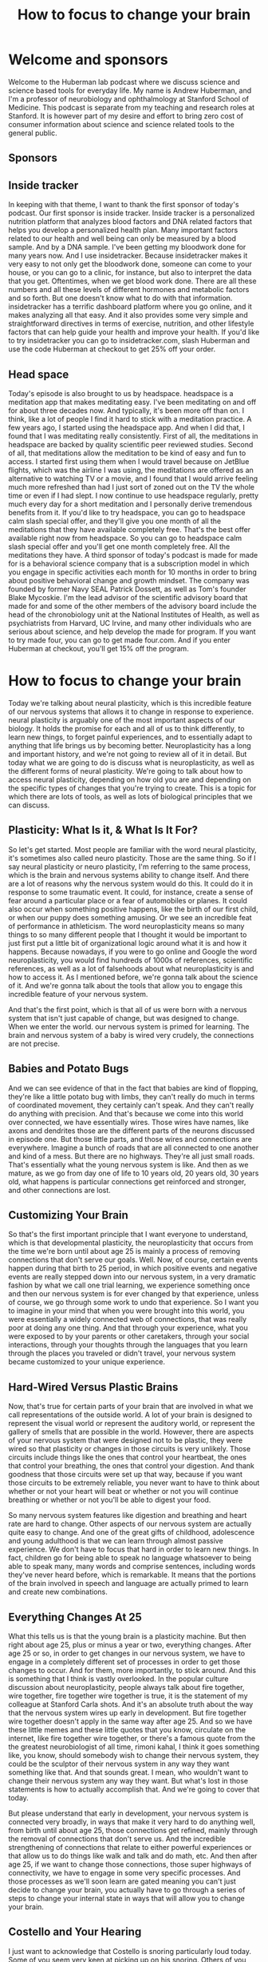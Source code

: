 :PROPERTIES:
:ID:       8299b877-72bc-4bf9-90ef-d7cb3e7328e2
:END:
#+title: How to focus to change your brain

* Welcome and sponsors
:PROPERTIES:
:CUSTOM_ID: welcome-and-sponsors
:END:
Welcome to the Huberman lab podcast where we discuss science and science
based tools for everyday life. My name is Andrew Huberman, and I'm a
professor of neurobiology and ophthalmology at Stanford School of
Medicine. This podcast is separate from my teaching and research roles
at Stanford. It is however part of my desire and effort to bring zero
cost of consumer information about science and science related tools to
the general public.

** Sponsors
:PROPERTIES:
:CUSTOM_ID: sponsors
:END:
** Inside tracker
:PROPERTIES:
:CUSTOM_ID: inside-tracker
:END:
In keeping with that theme, I want to thank the first sponsor of today's
podcast. Our first sponsor is inside tracker. Inside tracker is a
personalized nutrition platform that analyzes blood factors and DNA
related factors that helps you develop a personalized health plan. Many
important factors related to our health and well being can only be
measured by a blood sample. And by a DNA sample. I've been getting my
bloodwork done for many years now. And I use insidetracker. Because
insidetracker makes it very easy to not only get the bloodwork done,
someone can come to your house, or you can go to a clinic, for instance,
but also to interpret the data that you get. Oftentimes, when we get
blood work done. There are all these numbers and all these levels of
different hormones and metabolic factors and so forth. But one doesn't
know what to do with that information. insidetracker has a terrific
dashboard platform where you go online, and it makes analyzing all that
easy. And it also provides some very simple and straightforward
directives in terms of exercise, nutrition, and other lifestyle factors
that can help guide your health and improve your health. If you'd like
to try insidetracker you can go to insidetracker.com, slash Huberman and
use the code Huberman at checkout to get 25% off your order.

** Head space
:PROPERTIES:
:CUSTOM_ID: head-space
:END:
Today's episode is also brought to us by headspace. headspace is a
meditation app that makes meditating easy. I've been meditating on and
off for about three decades now. And typically, it's been more off than
on. I think, like a lot of people I find it hard to stick with a
meditation practice. A few years ago, I started using the headspace app.
And when I did that, I found that I was meditating really consistently.
First of all, the meditations in headspace are backed by quality
scientific peer reviewed studies. Second of all, that meditations allow
the meditation to be kind of easy and fun to access. I started first
using them when I would travel because on JetBlue flights, which was the
airline I was using, the meditations are offered as an alternative to
watching TV or a movie, and I found that I would arrive feeling much
more refreshed than had I just sort of zoned out on the TV the whole
time or even if I had slept. I now continue to use headspace regularly,
pretty much every day for a short meditation and I personally derive
tremendous benefits from it. If you'd like to try headspace, you can go
to headspace calm slash special offer, and they'll give you one month of
all the meditations that they have available completely free. That's the
best offer available right now from headspace. So you can go to
headspace calm slash special offer and you'll get one month completely
free. All the meditations they have. A third sponsor of today's podcast
is made for made for is a behavioral science company that is a
subscription model in which you engage in specific activities each month
for 10 months in order to bring about positive behavioral change and
growth mindset. The company was founded by former Navy SEAL Patrick
Dossett, as well as Tom's founder Blake Mycoskie. I'm the lead advisor
of the scientific advisory board that made for and some of the other
members of the advisory board include the head of the chronobiology unit
at the National Institutes of Health, as well as psychiatrists from
Harvard, UC Irvine, and many other individuals who are serious about
science, and help develop the made for program. If you want to try made
four, you can go to get made four.com. And if you enter Huberman at
checkout, you'll get 15% off the program.

* How to focus to change your brain
:PROPERTIES:
:CUSTOM_ID: how-to-focus-to-change-your-brain
:END:
Today we're talking about neural plasticity, which is this incredible
feature of our nervous systems that allows it to change in response to
experience. neural plasticity is arguably one of the most important
aspects of our biology. It holds the promise for each and all of us to
think differently, to learn new things, to forget painful experiences,
and to essentially adapt to anything that life brings us by becoming
better. Neuroplasticity has a long and important history, and we're not
going to review all of it in detail. But today what we are going to do
is discuss what is neuroplasticity, as well as the different forms of
neural plasticity. We're going to talk about how to access neural
plasticity, depending on how old you are and depending on the specific
types of changes that you're trying to create. This is a topic for which
there are lots of tools, as well as lots of biological principles that
we can discuss.

** Plasticity: What Is it, & What Is It For?
:PROPERTIES:
:CUSTOM_ID: plasticity-what-is-it-what-is-it-for
:END:
So let's get started. Most people are familiar with the word neural
plasticity, it's sometimes also called neuro plasticity. Those are the
same thing. So if I say neural plasticity or neuro plasticity, I'm
referring to the same process, which is the brain and nervous systems
ability to change itself. And there are a lot of reasons why the nervous
system would do this. It could do it in response to some traumatic
event. It could, for instance, create a sense of fear around a
particular place or a fear of automobiles or planes. It could also occur
when something positive happens, like the birth of our first child, or
when our puppy does something amusing. Or we see an incredible feat of
performance in athleticism. The word neuroplasticity means so many
things to so many different people that I thought it would be important
to just first put a little bit of organizational logic around what it is
and how it happens. Because nowadays, if you were to go online and
Google the word neuroplasticity, you would find hundreds of 1000s of
references, scientific references, as well as a lot of falsehoods about
what neuroplasticity is and how to access it. As I mentioned before,
we're gonna talk about the science of it. And we're gonna talk about the
tools that allow you to engage this incredible feature of your nervous
system.

And that's the first point, which is that all of us were born with a
nervous system that isn't just capable of change, but was designed to
change. When we enter the world. our nervous system is primed for
learning. The brain and nervous system of a baby is wired very crudely,
the connections are not precise.

** Babies and Potato Bugs
:PROPERTIES:
:CUSTOM_ID: babies-and-potato-bugs
:END:
And we can see evidence of that in the fact that babies are kind of
flopping, they're like a little potato bug with limbs, they can't really
do much in terms of coordinated movement, they certainly can't speak.
And they can't really do anything with precision. And that's because we
come into this world over connected, we have essentially wires. Those
wires have names, like axons and dendrites those are the different parts
of the neurons discussed in episode one. But those little parts, and
those wires and connections are everywhere. Imagine a bunch of roads
that are all connected to one another and kind of a mess. But there are
no highways. They're all just small roads. That's essentially what the
young nervous system is like. And then as we mature, as we go from day
one of life to 10 years old, 20 years old, 30 years old, what happens is
particular connections get reinforced and stronger, and other
connections are lost.

** Customizing Your Brain
:PROPERTIES:
:CUSTOM_ID: customizing-your-brain
:END:
So that's the first important principle that I want everyone to
understand, which is that developmental plasticity, the neuroplasticity
that occurs from the time we're born until about age 25 is mainly a
process of removing connections that don't serve our goals. Well. Now,
of course, certain events happen during that birth to 25 period, in
which positive events and negative events are really stepped down into
our nervous system, in a very dramatic fashion by what we call one trial
learning, we experience something once and then our nervous system is
for ever changed by that experience, unless of course, we go through
some work to undo that experience. So I want you to imagine in your mind
that when you were brought into this world, you were essentially a
widely connected web of connections, that was really poor at doing any
one thing. And that through your experience, what you were exposed to by
your parents or other caretakers, through your social interactions,
through your thoughts through the languages that you learn through the
places you traveled or didn't travel, your nervous system became
customized to your unique experience.

** Hard-Wired Versus Plastic Brains
:PROPERTIES:
:CUSTOM_ID: hard-wired-versus-plastic-brains
:END:
Now, that's true for certain parts of your brain that are involved in
what we call representations of the outside world. A lot of your brain
is designed to represent the visual world or represent the auditory
world, or represent the gallery of smells that are possible in the
world. However, there are aspects of your nervous system that were
designed not to be plastic, they were wired so that plasticity or
changes in those circuits is very unlikely. Those circuits include
things like the ones that control your heartbeat, the ones that control
your breathing, the ones that control your digestion. And thank goodness
that those circuits were set up that way, because if you want those
circuits to be extremely reliable, you never want to have to think about
whether or not your heart will beat or whether or not you will continue
breathing or whether or not you'll be able to digest your food.

So many nervous system features like digestion and breathing and heart
rate are hard to change. Other aspects of our nervous system are
actually quite easy to change. And one of the great gifts of childhood,
adolescence and young adulthood is that we can learn through almost
passive experience. We don't have to focus that hard in order to learn
new things. In fact, children go for being able to speak no language
whatsoever to being able to speak many, many words and comprise
sentences, including words they've never heard before, which is
remarkable. It means that the portions of the brain involved in speech
and language are actually primed to learn and create new combinations.

** Everything Changes At 25
:PROPERTIES:
:CUSTOM_ID: everything-changes-at-25
:END:
What this tells us is that the young brain is a plasticity machine. But
then right about age 25, plus or minus a year or two, everything
changes. After age 25 or so, in order to get changes in our nervous
system, we have to engage in a completely different set of processes in
order to get those changes to occur. And for them, more importantly, to
stick around. And this is something that I think is vastly overlooked.
In the popular culture discussion about neuroplasticity, people always
talk about fire together, wire together, fire together wire together is
true, it is the statement of my colleague at Stanford Carla shots. And
it's an absolute truth about the way that the nervous system wires up
early in development. But fire together wire together doesn't apply in
the same way after age 25. And so we have these little memes and these
little quotes that you know, circulate on the internet, like fire
together wire together, or there's a famous quote from the the greatest
neurobiologist of all time, rimoni kahal, I think it goes something
like, you know, should somebody wish to change their nervous system,
they could be the sculptor of their nervous system in any way they want
something like that. And that sounds great. I mean, who wouldn't want to
change their nervous system any way they want. But what's lost in those
statements is how to actually accomplish that. And we're going to cover
that today.

But please understand that early in development, your nervous system is
connected very broadly, in ways that make it very hard to do anything
well, from birth until about age 25, those connections get refined,
mainly through the removal of connections that don't serve us. And the
incredible strengthening of connections that relate to either powerful
experiences or that allow us to do things like walk and talk and do
math, etc. And then after age 25, if we want to change those
connections, those super highways of connectivity, we have to engage in
some very specific processes. And those processes as we'll soon learn
are gated meaning you can't just decide to change your brain, you
actually have to go through a series of steps to change your internal
state in ways that will allow you to change your brain.

** Costello and Your Hearing
:PROPERTIES:
:CUSTOM_ID: costello-and-your-hearing
:END:
I just want to acknowledge that Costello is snoring particularly loud
today. Some of you seem very keen at picking up on his snoring. Others
of you can't hear his snoring. It's very low rumbling sound, and whether
or not you can or you can't probably relate to the sensitivity of your
hearing, we're actually going to talk about perfect pitch today and
range of auditory detection. And so if you can hear Costello's snoring,
enjoy if you can't enjoy.

** The New Neuron Myth
:PROPERTIES:
:CUSTOM_ID: the-new-neuron-myth
:END:
I want to talk about how the nervous system changes. What are these
changes, many of us have been captivated by the stories in the popular
press about the addition of new neurons, this idea Oh, if you go
running, or you exercise, your brain actually makes new neurons. Well,
I'm gonna give you the bad news first, which is that after puberty, so
after about age 14, or 15, the human brain and nervous system adds very
few if any new neurons. The idea that new neurons could be added to the
brain is one that has a rich history. In experimental science, it's
clear that in rodents, and in some non human primates, new neurons, a
process called neurogenesis can occur in areas of the brain, such as the
olfactory bulb, which is of course involved in smell, as well as a
region of our hippocampus, a center of the brain involved in memory
called the dentate gyrus of the hippocampus. And there is strong
evidence that new neurons can be added to those structures throughout
the lifespan.

** Anosmia: Losing Smell
:PROPERTIES:
:CUSTOM_ID: anosmia-losing-smell
:END:
In humans, the evidence is a little bit more controversial, it's clear
that we can add new neurons. After all, our olfactory bulb, in fact, if
any of you have ever had the unfortunate experience of being hit on the
head too hard, the wires called axons from those olfactory neurons that
live in your nose can get sheared off because they have to pass through
a bony plate called the cribriform plate and the cribriform plate can
shear those axons and people can become what's called anosmic. They
won't be able to smell. But over time, those neurons unlike most all
central nervous system, neurons can grow those connections back and even
re establish new neurons added to the olfactory bulb, they come from
elsewhere deep in the brain, and they migrate through a pathway called
the rostral migratory stream. You can Google these words and look up
some of the descriptions of this if you'd like to learn more. So indeed,
there's some evidence that the neurons responsible for smell can be
replaced throughout the lifespan. Certainly in very young individuals
from birth till about age 15 or so whether or not they're new neurons
added to the hippocampus, the memory center of the human brain isn't
clear.

** Neuronal Birthdays Near Our Death Day
:PROPERTIES:
:CUSTOM_ID: neuronal-birthdays-near-our-death-day
:END:
Many years ago, Rusty gages lab at the Salk Institute did a really
important study looking at terminally ill cancer patients, and injecting
them with a label, a die, that is incorporated only into new neurons.
And after these patients died, their brains were harvested, the brains
were looked at, and there were new neurons there, there was evidence for
new neurons. Those results, I think, stand over time. But what was not
really discussed in the popular press discussion around those papers was
that it was very few cells that were being added. And a number of papers
have come along over the years, mainly from labs at UCSF, although from
others as well, showing that if there are new neurons added to the adult
brain, it's an infant testimony, small number of new neurons. So that's
the depressing part, we don't get new neurons after we're born, we
pretty much have the neurons that we're going to use our entire life.
And yes, as we get older, and we start to lose certain functions in our
brain, we lose neurons.

** Circumstances for Brain Change
:PROPERTIES:
:CUSTOM_ID: circumstances-for-brain-change
:END:
But all is not lost, so to speak, because there are other ways in which
neural circuits can create new connections and add new functions,
including new memory, new abilities, and new cognitive functions. And
those are mainly through the process of making certain connections,
which of course, are those things we call synapses between neurons,
making those connections stronger, so they're more reliable, they're
more likely to engage, as well as removing connections. And the removal
of connections is vital to say, moving through a grieving process, or
removing the emotional load of a traumatic experience. So even though we
can't add new neurons throughout our lifespan, at least not in very
great numbers, it's clear that we can change our nervous system;, that
the nervous system is available for change, that if we create the right
set of circumstances in our brain, chemical circumstances, and if we
create the right environmental circumstances around us, our nervous
system will shift into a mode in which change isn't just possible but
it's probable.

** Brain space
:PROPERTIES:
:CUSTOM_ID: brain-space
:END:
As I mentioned before, the hallmark of the child nervous system is
change. It wants to change the whole thing, everything from the
chemicals that are swapped sloshing around in there to the fact that
there's a lot of space between the neurons. A lot of people don't know
this. But early in development, there's a lot of space between the
neurons. And so the neurons can literally move around and sample
different connections very easily removing some and keeping others as we
get older. The so called extra cellular space is actually filled up by
things called extracellular matrix and glial cells. Glia means glue,
those cells are involved in a bunch of different processes, but they
start to fill in all the space kind of like pouring concrete between
rocks. And when that happens, it becomes much harder to change the
connections that are there.

** No Nose, Eyes, Or Ears
:PROPERTIES:
:CUSTOM_ID: no-nose-eyes-or-ears
:END:
One of the ways in which we can all get plasticity at any stage
throughout the lifespan is through deficits and impairments in what we
call our sensory apparatus, our eyes, our ears, our nose, or mouth. And
there are some very dramatic and somewhat tragic examples of people, for
instance, who have genetic mutations with airborne without a nose, and
without any olfactory structures in the brain, so they cannot smell. In
that case, areas of the brain that normally would represent smell,
become overtaken by areas of the brain involved in other things like
touch and, and hearing insight. In individuals that are blind from
birth, the so called occipital cortex, the visual cortex in the back
becomes overtaken by hearing, the neurons there will start to respond to
sounds as well as Braille touch. And actually, there's one particularly
tragic incident where a woman who was blind since birth, and because of
neuroimaging studies, we knew her visual cortex was no longer visual, it
was responsible for Braille reading and for hearing, she had a stroke
that actually took out most of the function of her visual cortex. So
then she was blind, she couldn't Braille read or hear, she did recover
some aspect of function. Now, most people, they don't end up in that
highly unfortunate situation.

** Enhanced Hearing and Touch In The Blind
:PROPERTIES:
:CUSTOM_ID: enhanced-hearing-and-touch-in-the-blind
:END:
And what we know is that, for instance, blind people who use their
visual cortex for Braille reading and for hearing have much better
auditory acuity and touch acuity, meaning they can sense things with
their fingers, and they can sense things with their hearing that typical
sighted folks wouldn't be able to. In fact, you will find a much greater
incidence of perfect pitch in people that are blind.

** Brain Maps of The Body Plan
:PROPERTIES:
:CUSTOM_ID: brain-maps-of-the-body-plan
:END:
And that tells us that the brain and in particular, this area we call
the neocortex, which is the outer part is really designed to be a map of
our own individual experience. So these, what I call experiments of of
impairment or loss where somebody is blind from birth or death from
birth, or maybe has a limb development impairment where they have a
stump instead of an entire limb with it with a functioning hand, their
brain will represent the body plan that they have not some other body
plan. But the beauty of the situation is that the real estate up in the
skull, that neocortex, the essence of it, is to be a customized map of
experience. Now, it is true, however, that if, let's say, I were to be
blind, when I'm 50, I'm 45. Right now, I've always been sighted. If I
was blind at 50, I'll probably have less opportunity to use my formerly
visual cortex for things like Braille reading and hearing. Because my
brain has changed. It's just not the same brain I had when I was a baby.

** The Kennard Principle (Margaret Kennard)
:PROPERTIES:
:CUSTOM_ID: the-kennard-principle-margaret-kennard
:END:
So there's actually a principle of biology, not many people know this.
It's actually a principle of neurology, which is called the Kennard
principle, which says, if you're going to have a brain injury, you want
to have it early in life, of course, better to not have a brain injury
at all. But if you're going to have it, you want to have it early in
life. And this is based on a tremendous number of experiments examining
the amount of recovery and the rate of recovery in humans that had
lesions to their brain, either early in life or later in life. So the
Kennard principle says better to have injuries early in life.

** Maps of Meaning
:PROPERTIES:
:CUSTOM_ID: maps-of-meaning
:END:
Now, that's reassuring for the young folks, it's not so reassuring for
the older folks. But there are aspects of neuroplasticity that have
nothing to do with impairments. I mean, earlier I said, we're all
walking around with this map this representation of the world around us.
So we can see edges, we can see colors, except for folks that are
colorblind, of course. And we also have a map of emotional experience,
we have a map of whether or not certain people are trustworthy. Certain
people aren't trustworthy. A few years ago, I was at a course. And a
woman came up to me and she said, You know, I, I just have I wasn't
teaching the course I was in the course. And she said, I just have to
tell you that every time you speak, it really stresses me out. And I
said, Well, I've heard that before. But do you want to be more specific?
And she said, Yeah, your tone of voice reminds me of somebody that I had
a really terrible experience with. I said, Well, okay, well, I can't
change my voice, I really appreciate that you acknowledge that. And it
also will help explain why you, you know, seem to cringe every time I
speak, which I hadn't noticed until then. But after that I did notice
she had a very immediate and kind of visceral response to my speech,
perhaps some of you are having that right now. But in any event, over
the period of this two week course, she would come back every once in a
while and say, you know, what, I think just by telling you, that your
voice was really difficult for me to listen to, it's actually becoming
more tolerable to me. And by the end, we actually became pretty good
friends. And we're still in touch. And so what this says is that the
recognition of something whether or not that's an emotional thing, or a
desire to learn something else, is actually the first step in neural
plasticity. And that's because our nervous system has two broad sets of
functions. Some of those functions are reflexive things like our
breathing, our heart rate, our obvious ones, but other aspects are
reflexive, like our ability to walk by get up out of his chair and walk
out of the door, I don't think about each step that I'm taking. And
that's because I learned how to walk during development.

** Awareness Cues Brain Change
:PROPERTIES:
:CUSTOM_ID: awareness-cues-brain-change
:END:
But when we decide that we're going to shift some sort of behavior, or
some reaction, or some new piece of information that we want to learn is
something that we want to bring into our consciousness. That awareness
is a remarkable thing, because it cues the brain and the rest of the
nervous system, that when we engage in those reflexive actions going
forward, that those reflexive actions are no longer fated to be
reflexive. Now, if this sounds a little bit abstract, we're going to
talk about protocols for how to do this. But the first step in
neuroplasticity is recognizing that you want to change something. And
you should immediately say, well, kids don't go into school and say, Oh,
I want to learn language, or I want to learn social interactions. And
that's the beauty of childhood, the whole brain has this switch flipped,
that is making change possible. But after that, we have to be
deliberate, we have to know what it is exactly that we want to change.
Or if we don't know exactly what it is that we want to change, we at
least have to know that we want to change something about some specific
experience. In this case, I believe that she came and told me that my
voice was really awful for her to listen to, not to make me feel bad, or
for any other reason, except that she wanted it to not be the case. And
she knew I wasn't gonna stop talking. So she decided to call it to her
consciousness in mind as well.

So that's important. If you want to learn something or you want to
change your nervous system in any way, whether or not it's because of
some impairment or because of something that you want to acquire a
cognitive skill, a motor skill, an emotional skill. The first thing is
recognizing what that thing is. And that often can be the hardest thing
to identify. But the brain has the self recognition mechanisms.

** The Chemistry of Change
:PROPERTIES:
:CUSTOM_ID: the-chemistry-of-change
:END:
And those self recognition mechanisms are not vague, spiritual, or
mystical or even psychological concepts. They are neural chemicals.
We're going to talk next about the neural chemicals that stamp down
particular behaviors, and thoughts and emotional patterns and tell the
rest of the nervous system, this is something to pay attention to.
Because this is in the direction of the change that I want to make. So
I'll repeat that there are specific chemicals, that when we are
consciously aware of a change we want to make, or even just that we want
to make some change, chemicals are released in the brain that allow us
the opportunity to make those changes.

Now there are specific protocols that science tells us we have to follow
if we want those changes to occur. But that self recognition is not a
kind of murky concept. What it is, is it's our forebrain in particular
prefrontal cortex, signaling the rest of our nervous system, that
something that we're about to do here, feel or experience is worth
paying attention to. So we'll pause there, and then I'm going to move
forward.

** A Giant Lie In The Universe
:PROPERTIES:
:CUSTOM_ID: a-giant-lie-in-the-universe
:END:
One of the biggest lies in the universe that seems quite prominent right
now is that every experience you have changes your brain. People love to
say this, they love to say your brain is going to be different after
this lecture. That your brain is gonna be different after today's class
than it was two days ago. And that's absolutely not true. The nervous
system doesn't just change because you experience something unless
you're a very young child. The nervous system changes when certain neuro
chemicals are released, and allow whatever neurons are active in the
period in which those chemicals are swimming around to strengthen or
weaken the connections of those neurons.

** Fathers of Neuroplasticity/Critical Periods
:PROPERTIES:
:CUSTOM_ID: fathers-of-neuroplasticitycritical-periods
:END:
Now this is best illustrated through a little bit of scientific history.
The whole basis of neuroplasticity is essentially ascribe to two
individuals, although there were a lot more people that were involved in
this work, those two individuals go by the name David hubel and Torsten
Weasel. David hubel and Torsten Wiesel started off at Johns Hopkins,
moved to Harvard Medical School. And in the 70s, and 80s, they did a
series of experiments recording electrical activity in the brain. They
were in the visual cortex, meaning they put the electrodes in the visual
cortex. And they were exploring how vision works, and how the visual
brain organizes all the features of the visual world to give us these
incredible things we call visual perceptions. But Hubel was a physician.
And he was very interested in what happens when, for instance, a child
comes into the world and they have a cataract, the lens of their eye is
unclear, but it's opaque. Or when a kid has a lazy eye, or the eyes have
what's called strabismus, which is when the eyes either deviate outward
or inward. These are very common things of childhood, especially in
particular areas of the world. And what David and Torsten did is they
figured out that there was a critical period, in which, if clear vision
did not occur, the visual brain would completely rewire itself,
basically, to represent whatever bit of visual information was coming
in. So they did these experiments that kind of simulate a droopy eye or
a deviating eye, where they would close one eyelid. And then what they
found is that the visual brain would respond entirely to the open eye,
there's sort of a takeover of the visual brain representing the open
eye. Many experiments and many different sensory systems followed up on
this. There are beautiful experiments, for instance, from Greg reckons
zones lab up at UC Davis and Mike murzin. x labs at UCSF showing that
For instance, if two fingers were taped together early in development,
so they weren't moving independently, the representation of those two
fingers would become fused in the brain so that the person couldn't
actually distinguish the movements and the sensations of the two fingers
separately. pretty remarkable.

** Competition Is The Route to Plasticity
:PROPERTIES:
:CUSTOM_ID: competition-is-the-route-to-plasticity
:END:
All of this is to say that David and Torsten work, for which they won a
Nobel Prize, they shared it with Roger Sperry, their work showed that
the brain is in fact a customized map of the outside world, we said that
already. But that what it's doing is it's measuring the amount of
activity for a given part of our body, one eye or the other, or our
fingers, this finger or that finger, and all of those inputs are
competing for space in the brain. Now, this is fundamentally important
because what it means is that if we are to change our nervous system in
adulthood, we need to think about not just what we're trying to get, but
what we're trying to give up. We can't actually add new connections
without removing something else. And that might seem like kind of a
stinger, but it actually turns out to be a great advantage. One of the
key experiments that David and Torsten did was an experiment where they
closed both eyes, where they essentially removed all visual input, early
in development. Now, this is slightly different than blindness because
it was transient, it was only for a short period of time. But what they
found is when they did that, there was no change. However, if they
closed just one eye, there was a huge change. So when people tell you
Oh, at the end of today's lecture, at the end of something, your brain
is gonna be completely different. That's simply not true. If you're
older than 25, your brain will not change, unless there's a selective
shift in your attention, or a selective shift in your experience that
tells the brain, it's time to change. And those changes occur through
the ways I talked about before strengthening and weakening of particular
connections, they have names like long term potentiation, long term
depression, which has nothing to do with emotional depression. By the
way, Spike timing dependent plasticity, I throw out those names, not to
confuse you. But for those of you that would like more in depth
exploration of those, please, you can go Google those and look them up.
They're great Wikipedia pages for them, and you can go down the paper
trail, I might even touch on them in some subsequent episodes.

But the important thing to understand is that if we want something to
change, we really need to bring an immense amount of attention to
whatever it is that we want to change. This is very much linked to the
statement I made earlier about the it all starts with an awareness. Now,
why is that attention important? Well, David and Torsten won their Nobel
Prize, and they certainly deserve it, they probably deserve to because
they also figured out how vision works. And I might be biased because
they're my scientific, great grandparents. But I think everybody in the
field of neuroscience agrees that hubel and Wiesel as they're called H,
and W for those in the game, absolutely deserved a Nobel Prize for their
work, because they really unveiled the mechanisms of brain change of
plasticity. David passed away a few years ago, torsen still alive. He's
in his late 90s. He's still at the Rockefeller University, he sharp his
attack, he's still jog several miles a day. He's really into art and a
number of other things. He's also a super nice guy, he was a really nice
guy, as well as also, he was a great frisbee player, I discovered
because he beat me in a game of ultimate when he was like 80, which
still has me a little bit irked. But anyway, hubel and Wiesel did an
amazing thing for science that will forever change the way that we think
about the brain.

** Correcting The Errors of History
:PROPERTIES:
:CUSTOM_ID: correcting-the-errors-of-history
:END:
However, they were quite wrong about this critical period thing. The
critical period was this idea that if you were to deprive the nervous
system of an input, say, closing one eye early in development, and the
rest of the visual cortex is taken over by the representation of the
open eye, that you could never change that unless you intervene early.
And this actually formed the basis for why a kid that has a lazy eye or
a cataract. Why, even though there's some issues with anesthesia and
young children, why now we know that you want to get in there early and
fix the cataract or fix the strabismus, should ophthalmologist do.

However, their idea that you had to do it early, or else there was no
opportunity to rescue the nervous system deficit later on. Turned out
wasn't entirely true. In the early 90s, a graduate student by the name
of Greg Recanzone was in the laboratory of a guy named Mike merzenich,
at UCSF, and they set out to test this idea that if one wants to change
their brain, they need to do it early in life, because the adult brain
simply isn't plastic, it's not available for these changes. And they did
a series of absolutely beautiful experiments. By now I think we can say
proving that the adult brain can change provided certain conditions are
met.

** Adult Brain Change: Bumps and Beeps
:PROPERTIES:
:CUSTOM_ID: adult-brain-change-bumps-and-beeps
:END:
Now, the experiments they did are tough, they were tough on the
experimenter and they were tough on the subject, I'll just describe one.
Let's say you were subject in one of their experiments, you would come
into the lab, and you'd sit down at a table. And they would record from
or image your brain and look at the representation of your fingers, the
digits as we call them. And there would be a spinning drum literally,
like a stone drum in front of our metal drum that had little bumps, some
of the bumps were spaced close together some of the more spaced far
apart. And they would do these experiments where they would expect their
subjects to press a lever whenever for instance, the bumps got closer
together or further apart. And these were very subtle differences. So in
order to do this, you really have to pay attention to the distance
between the bumps and these were not Braille readers or anyone skilled
in doing these kinds of experiments. What they found was that as people
paid more and more attention to the distance between these bumps, and
they would signal when there was a change by pressing a lever. As they
did that there was very rapid changes plasticity in The representation
of the fingers. And it could go in either direction, you could get
people very good at detecting the distance between bumps, that the
distance is getting smaller or the distance was getting greater. So
people could get very good at these tasks that you're kind of hard to
imagine how they would translate to the real world for a non Braille
reader. But what it told us is that these maps of touch, were very much
available for plasticity. And these were fully adult subjects, they're
not taking any specific drugs. They're not we don't have any impairments
that we're aware of. And what it showed, when it proved is that the
adult brain is very plastic. And they did some beautiful control
experiments that are important for everyone to understand, which is that
sometimes they would bring people in and they would have them touch the,
these bumps on the spinning drum, but they would have the person pay
attention to an auditory cue, every time a tone would go off, or there
was a shift in the pitch of that tone, they would have to signal that.
So the subject thought they were doing something related to touching,
hearing. And all that showed was that it wasn't just the mere action of
touching these bumps, they had to pay attention to the bumps themselves.
If they had, we're placing their attention on the auditory cue on the
tone, well, then there was plasticity in the auditory portion of the
brain, but not on the touch portion of the brain. And this really spits
in the face of this thing that you hear so often, which is every
experience that you have is going to change the way your brain works.
Absolutely not. The experiences that you pay super careful attention to
are what open up plasticity, and it opens up plasticity to that specific
experience.

** What It Takes to Learn
:PROPERTIES:
:CUSTOM_ID: what-it-takes-to-learn
:END:
So the question then, is why. And merzenich and his graduate students
and postdocs went on to address this question of why. And it turns out
the answer is a very straightforward neurochemical answer. And inside of
that answer is the opportunity for any of us to change our brain at any
point throughout our lifespan, essentially, for anything that we want to
learn that could be subtracting an emotion from an experience we've had,
it could be building a greater range of emotion, it could be learning
new information, like learning a new language, it could be learning new
motor skill, like dance, or sport, or it could be some combination of
cognitive motor.

So for instance, an air traffic controller has to do a lot with their
mind in addition to a lot with their hands. So it's not just cognitive,
it's not just motor, but combined. So we're going to talk about what
that chemical is. But to just give you an important hint, that chemical
is the same chemical of stress. This is not a discussion about stress,
per se. In a future podcast episode, we'll talk all about stress and
tools to deal with stress, something my lab works on quite extensively.
And it's a topic that I enjoy discussing. But this is a topic about
brain change. And what I just told you is that in order to change the
brain, you have to pay careful attention. And the immediate question
should be well, why?

Well, the answer is that when we pay careful attention, there are two
neuro chemicals, neural modulators, as they're called, that are released
from multiple sites in our brain that highlight the neural circuits that
stand a chance of changing. Now it's not necessarily the case that
they're going to change, but it's the first gate that has to open in
order for change to occur. And the first neurochemical is epinephrine.
Also adrenaline. We call it adrenaline when it's released from the
adrenal glands above our kidneys, that's in the body we call epinephrine
in the brain, but they are chemically identical substances. Epinephrine
is released from a region in the brainstem called locus coeruleus. Fancy
name, you don't need to know it unless you want to. Locus coeruleus
sends out these little wires we call axons such that it hoses the entire
brain, essentially, in this neuro chemical, epinephrine. Now, it's not
always hosing the brain with epinephrine. It's only when we are in high
states of alertness that this epinephrine is released. But the way this
circuit is designed, it's very nonspecific. It's essentially waking up
the entire brain. And that's because the way that epinephrine works by
binding particular receptors is to increase the likelihood that neurons
will be active. So no alertness, no neuroplasticity.

** The Acetylcholine Spotlight
:PROPERTIES:
:CUSTOM_ID: the-acetylcholine-spotlight
:END:
However, alertness alone is not sufficient, as we would say it's
necessary but not sufficient for neuroplasticity. We know this is true
also from the work of Hubel and Weasel, where they looked at brain
plasticity in response to certain experiences in subjects that were
either awake or asleep. And I hate to break it to you but you cannot
just simply listen to things in your sleep, and learn those materials.
Later. I'll talk about how you can do certain things in your sleep that
you're unaware of that can enhance learning of things that you were
aware of while you were awake. But that is not the same as just
listening to some music or listening to a tape while you sleep and
expecting it to sink in, so to speak. Epinephrine is released when we
pay attention and when we are alert, but the most important thing for
getting plasticy is that there'll be epinephrine which equates to
alertness plus the release of this neuromodulator acetylcholine. Now
acetylcholine is released from two sites in the brain. One is also in
the brainstem. And it's named different things in different animals. But
in humans, the most rich site of acetylcholine neurons are neurons that
make acetylcholine is the Pedunculopontine nucleus, or the para brachial
region. There are a number of different names of these aggregates of
neurons, you don't need to know the names, all you need to know is that
you have an area in your brainstem and that area sends wires, these
axons up into the area of the brain that filters sensory input.

So we have this area of the brain called the thalamus, and it is getting
bombarded with all sorts of sensory input all the time, Costello snoring
off to my right, the lights that are in the room, the presence of my
computer to my left, all of that is coming in. But when I pay attention
to something like that, I really hone in on Costello snoring, I create a
cone of attention and what that cone of attention effect is that
acetylcholine is now amplifying the signal of sounds that Costello is
making with his snoring. And essentially making that signal greater than
all the signal around it. What we call Signal to Noise goes up. So those
with a view with an engineering background. We'll be familiar with
signal to noise. Those of you not have an engineering background. Don't
worry about it. All it means is that one particular shout in the crowd
comes through Costello's snoring becomes more salient, more apparent
relative to everything else going on. Acetylcholine acts as a spotlight.

** The Chemical Trio For Massive Brain Change
:PROPERTIES:
:CUSTOM_ID: the-chemical-trio-for-massive-brain-change
:END:
But epinephrine for alertness, acetylcholine spotlighting these inputs.
Those two things alone are not enough to get plasticity there needs to
be this third component and the third component is acetylcholine
released from an area of the forebrain called nucleus basalis. If you
really want to get technical, it's called nucleus salice of Meynert. For
any of you that are budding physicians or going to medical school, you
should know that if you have acetylcholine released from the brainstem,
acetylcholine release from nucleus basalis and epinephrine and you can
change your brain and I can say that with confidence because merzenich
and reckoned zone, as well as other members of the merzenich Lab,
Michael Kilgard and others did these incredible experiments, where they
stimulated the release of acetylcholine from nucleus basalis, either
with an electrode or with some other methods that we'll talk about. And
what they found was when you stimulate these three brain regions, locus
coerelius, the brainstem source of acetylcholine, and then the basal
forebrain source of acetylcholine, when you have those three things,
whatever you happen to be listening to, doing, or paying attention to,
immediately, in one trial takes over the representation of a particular
area of the brain, you essentially get rapid, massive learning in one
shop. And this has been shown again and again and again in a variety of
papers also by a guy named norm Weinberger from UC Irvine, and it is now
considered a fundamental principle of how the nervous system works.

So while Hubel, Weasel talked about critical periods and developmental
plasticity, it's very clear from the work of merzenich and Weinberg and
others, that if you get these three things, if you can access these
three things of epinephrine, acetylcholine from these two sources, not
only will the nervous system change, it has to change, it absolutely
will change. And that is the most important thing for people to
understand. If they want to change the brain, you cannot just passively
experience things.

** Ways To Change Your Brain
:PROPERTIES:
:CUSTOM_ID: ways-to-change-your-brain
:END:
And repetition can be important. But the way to use repetition to change
your brain is fundamentally different.

So now let's talk about how we would translate all the scientific
information and history into some protocols that you can actually apply,
because I think that's what many of you're interested in. And I'm
willing to bet that most of you are not interested in lowering
electrodes into your nucleus muscles. And frankly, neither am I. In
Episode One of the Huberman lab podcast, I described the various ways
that people can monitor and change their nervous system. Those ways
include brain machine interface, pharmacology, behavioral practices. And
those behavioral practices, of course can include some do's do this and
some don'ts don't do that, etc. In thinking about neuroplasticity, I
want to have a very frank conversation about what one can do but also
acknowledge this untapped capacity that I'm just not hearing about out
there, which is, one can also combine behavioral practices with
pharmacology. One can be combined behavioral practices with brain
machine interface and you don't have to do In fact, I'm not recommending
you do any, anything in particular, as always, I'll say it again. I'm
not a physician, so I don't prescribe anything. I'm a professor. So I
profess a lot of things. What you do with your health and your medical
care is up to you, you're responsible for your health and well being. So
I'm not going to tell you what to do or what to take, I'm going to
describe what the literature tells us and suggests about ways to access
plasticity.

We know we need epinephrine, that means alertness. Most people
accomplish this through a cup of coffee, and a good night's sleep. So I
will say, you should master your sleep schedule. And you should figure
out how much sleep you need in order to achieve alertness when you sit
down to learn all the tools and more science than probably ever wanted
to hear about sleep and how to get better at sleeping and timing, your
sleep, etc, and naps. And all of that is in episodes 2,3,4 and 5 of the
huberman lab podcast. So I encourage you to refer to those if your sleep
is not where you would like it to be. Your ability to engage in
deliberate focused alertness is in direct proportion to how well you're
sleeping on a regular basis. I think that's kind of an obvious one. So
get your sleep handled.

But once that's in place, the question then is, how do I access this
alertness? Well, there are a number of ways Some people use some pretty
elaborate psychological gymnastics, they will tell people that they're
going to do something and create some accountability, that could be
really good. Or they will post a picture of themselves online. And
they'll commit to learning a certain amount, losing, excuse me a certain
amount of weight or something like this. So they can use either shame
based practices to potentially embarrass themselves. If they don't
follow through, they'll write checks to organizations that they hate,
and insist that they'll cash them if they don't actually follow through.
Or they'll do it out of love, you know, they'll decide that they're
going to run a marathon or learn a language or something because of
somebody they love, or they want to devote it to somebody.

** Love, Hate, & Shame: all the same chemical
:PROPERTIES:
:CUSTOM_ID: love-hate-shame-all-the-same-chemical
:END:
The truth is that from the standpoint of epinephrine, and getting alert
and activated, it doesn't really matter. Epinephrine is a chemical. And
your brain does not distinguish between doing things out of love or
hate, anger or fear. It really doesn't all of those promote autonomic
arousal, and the release of epinephrine. So I think, for most people, if
you're feeling not motivated to make these changes, the key thing is to
identify not just one, but probably a kit of reasons, several reasons as
to why you would want to make this particular change. And being drawn
toward a particular goal that you're excited about. Can be one. Also
being motivated to not be completely afraid, ashamed or humiliated for
not following through on a goal is another.

** The Dopamine Trap
:PROPERTIES:
:CUSTOM_ID: the-dopamine-trap
:END:
I just want to briefly mention one little aside there, because I've got
a friend who's a physician, he's a cardiologist who has a really
interesting theory, this is just theory, but I think it will resonate
with a lot of people, which is that you've all heard of this molecule,
dopamine, that gives us the sense of reward. When we accomplish
something, well, we also want to be able to access dopamine, while we're
working towards things enjoy the process, as they say, because it has
all sorts of positive effects gives us energy, etc. With my friend, what
he says is, you know, there's many, many instances where someone will
come to him and say, You know what, I'm gonna write a book. And he says,
Oh, that's great. I'm sure the books gonna be terrific. And you really
should write a book, and then they never go do it. And his theory is, if
you get so much dopamine from the reward of people saying, Oh, yeah,
you're absolutely going to be able to do that you might not actually go
after the, the reward of the accomplishment itself.

So beware these positive reinforcements also, not saying people should
flagellate themselves to the point of victory in whatever they're
pursuing. But motivation is a tricky one. So I suggest that everyone ask
themselves, what is it that I want to accomplish? And what is it that's
driving me to accomplish this and come up with two or three things fear
based, perhaps love based perhaps, or perhaps several of those in order
to ensure alertness, energy and attention for the task.

And that brings us to the attention part. Now it's one thing to have an
electrode embedded in your brain and increase the amount of
acetylcholine. It's another to exist in the real world outside the
laboratory and have trouble focusing, having trouble bringing your
attention to a particular location and space for a particular event. And
there's a lot of discussion nowadays about smartphones and devices
creating a sort of attention deficit, almost at a clinical level for
many people, including adults. I think that's largely true. And what it
means however, is that we all are responsible for learning how to create
depth of focus. There are some important neuroscience principles to get
depth of focus.

** Nicotine for Focus
:PROPERTIES:
:CUSTOM_ID: nicotine-for-focus
:END:
I want to briefly talk about the pharmacology first because I always get
asked about this people say what can I take to increase my levels of
acetylcholine? Well, there are things you can take. Nicotine is called
nicotine because acetylcholine binds to the nicotinic receptor. There
are two kinds of acetylcholine receptors : muscarinic and nicotinic. But
the nicotine ones are involved in attention and alertness. I have
colleagues, these are not my you know, kind of like bro science buddies.
I have those friends to these. This is a no Nobel Prize winning
colleague who choose Nicorette while he works. He used to be a smoker.
He quit smoking because of fear of lung cancer, like a smart choice. But
he missed the level of focus that he could bring to his work. This is
somebody who's had a very long career, and if you ever meet with him,
for sure, I can't name him. If you ever meet with him, what you realize
is he chews about five pieces of Nicorette an hour, which I am not
suggesting people do. But when I asked him why you're doing this, he
said, Will increases my alertness and focus. And also his theory. And I
want to really underscore that it's theory not scientifically supported
yet is that it offsets Parkinson's and Alzheimer's. It is true that
nucleus basalis is the primary site of degeneration in the brain in
people that have dementia and Parkinson's and it's what leads to a lot
of their inability to focus their attention, not just deficits and
plasticity, so he might be onto something.

Now, I've tried chewing Nicorette, it makes me super jittery. I don't
like it. Because I can't focus very well. It kind of takes me too far up
the level of autonomic arousal. I've got friends that dip Nicorette all
day, some of whom are scientists, writers, and artists and musicians are
familiar with the effects of nicotine from the era where a lot of people
smoked, unfortunately, fewer people smoke now. So if you're interested
in the pharmacology, there are supplements and things that can increase
Cholinergic transmission in the brain. I'm not suggesting you do this.
But if you're going to go down that route, you want to be very careful
how much you rely on those all the time. Because the essence of
plasticity is to create a window of attention and focus that's distinct
from the rest of your day. That's what's going to create a mark in your
brain and the potential for plasticity. Things that increase
acetylcholine besides nicotine, or Nicorette, the nicotine could come
from a variety of sources are things like alpha GPC or Coleen. There are
a number of these things I would encourage you to go to examine calm the
website and just put in acetylcholine and it will give you a list of
supplements as well as some of the dangers of the supplements that are
associated with Cholinergic transmission. But I would be remiss and I
would be lying if I didn't say that. There are a lot of people out there
who are using Colinergic drugs in order to increase their level of
focus.

** Sprinting
:PROPERTIES:
:CUSTOM_ID: sprinting
:END:
And since we're coming up on the Olympics, I don't wanna get anyone in
trouble. But I'm well aware that the fact that the sprinters are really
into Cholinergic drugs because not only is acetylcholine important for
the focus that allows them to hear the gun and be first out the blocks
on the sprint. That's a lot of where the race is one hearing that gun
and being quickest on reaction time. So they take call energy agents for
that, as well as acetylcholine is the molecule that controls nerve to
muscle contraction. So your speed of reflexes is actually controlled by
this nicotinic transmission as well. So lots to think about in terms of
acetylcholine in sport, and mental acuity, not just plasticity.

** How to Focus                                            :notes:
:PROPERTIES:
:CUSTOM_ID: how-to-focus
:END:
Now, for most of you, you probably don't want to chew, Nicorette
definitely don't want to smoke cigarettes or take supplements for
increasing acetylcholine. So what are some ways that you can increase
acetylcholine? And there it's going to sound like a bit of a circular
argument, but you want to increase focus. How do you increase focus? You
know, people are so familiar with sitting down reading a couple pages of
a book and realizing that none of it sunk in, we're talking to someone
and seeing their mouth move, maybe even nodding your head
subconsciously. And none of it sinks in this can be very damaging for
school work performance and relationships. As many of you know. Costello
Incidentally, never seems to pay attention to anything I say while
looking directly at me, which contradicts what I'm about to say, which
is that the best way to get better at focusing is to use the mechanisms
of focus that you were born with.

And the key principle here is that mental focus follows visual focus. We
are all familiar with the fact that our visual system can be unfocused
blurry, or jumping around or we can be very laser focused on one
location in space. What's interesting and vitally important to
understanding how to access neuroplasticity is that you can use your
visual focus, *and you can increase your visual focus as a way of
increasing your mental focus* focus abilities more broadly.

So I'm gonna explain how to do that. plasticity starts with alertness.
And as I mentioned before, that alertness can come from a sense of love,
a sense of joy, a sense of fear, doesn't matter. There are pharmacologic
ways to access alertness to the most common one is of course caffeine,
which if you watch the sleep episodes, you know reduces this molecule It
makes us sleepy called adenosine, I drink plenty of caffeine, I'm a
heavy user of caffeine, I don't think abuser of caffeine, I think in
reasonable amounts provided we can still fall asleep at night, caffeine
can be a relatively safe way to increase epinephrine.

** Adderall: Use & Abuse
:PROPERTIES:
:CUSTOM_ID: adderall-use-abuse
:END:
Now, many people are now also using Adderall. Adderall chemically looks
a lot like amphetamine. And basically, it is amphetamine. It will
increase epinephrine release from locus coerelus, it will wake up the
brain. And that's why a lot of people rely on it, it does have a heavy
basis for use in certain clinical syndromes prescribes such as attention
deficit. However, it also has a high probability of abuse, especially in
those who are not prescribed it. Adderall will not increase focus, it
increases alertness, it does not touch the acetylcholine system. And if
those of you that are taking Adderall say, well, it really increases my
focus overall, that's probably because your autonomic nervous system is
just veering towards what we call parasympathetic, you're really just
very sleepy. And so it's bring your levels of alertness up. As I
mentioned, Adderall is very problematic for a number of people as it can
be habit forming. Learning on Adderall does not always translate to
highperformance off or on Adderall at later times. And the Adderall
discussion is a broader one that perhaps we should have with a
psychiatrist in the room at some point, because it is a very widely
abused drug at this point in time.

** Seeing Your Way To Mental Focus                         :notes:
:PROPERTIES:
:CUSTOM_ID: seeing-your-way-to-mental-focus
:END:
The acetylcholine system, and the focus that it brings is available, as
I mentioned, through pharmacology, but also through these behavioral
practices.

And the behavioral practices that are anchored in visual focus are going
to be the ones that are going to allow you to develop great depth, and
duration of focus. So let's think about visual focus for a second. When
we focus on something visually, we have two options, we can either look
at a very small region of space, with a lot of detail, and a lot of
precision. Or we can dilate our gaze, and we can see big pieces of
visual space with very little detail. It's a trade off, we can't look at
everything at high resolution. This is why we have these the pupil more
or less relates to the phobia of the eye, which is the area in which we
have the most receptors, the highest density of receptors that perceive
light. And so our acuity is much better in the center of our visual
field than our periphery.

It's a simple experiment you can do right now if you're listening to
this, you can still do it, you can hold your your hands out in front of
you provided that your sighted you should be able to see how many
fingers you have in front of you. For me, it's five still got all five
fingers, amazingly enough. If I move my hand off to the side, I can't
see them with precision. But as I move them back into the center of my
visual field, I can see them with precision. And that's because the
density, the number of pixels in the center of my visual field is much
higher than it is in the periphery.

When we focus our eyes, we do a couple things. First of all, we tend to
do that in the center of our visual field and our two eyes tend to align
in what's called a vergence eye movement towards a common point. The
other thing that happens is the lens of our eye moves so that our brain
now no longer sees the entire visual world but is seeing a small cone of
visual imagery. If it as the dog bumping into the wall, forgive me, that
small cone of visual imagery, or soda straw view of the world has much
higher acuity, higher resolution than if I were to look at everything.
Now you say of course, this makes perfect sense. But that's about visual
attention, not mental attention. *Well, it turns out that focus in the
brain is anchored to our visual system*. I'll talk about blind people in
a moment. But assuming that somebody is sighted, the key is to learn how
to focus better visually, if you want to bring about higher levels of
cognitive or mental focus, even if you're engaged in a physical task.

Now, there's a remarkable phenomenon in animals, where animals that have
their eyes on the side of their head, are scanning the entire visual
environment all the time. They're not focused on anything, think you're
grazing animals, your cows, your sheep, your birds, etc. But think about
a bird picking up seeds on the beach or on concrete, that birds head is
up here. It's up about a foot off the ground, or if it's a small bird
about six inches off the ground, and its eyes are on the side of its
head and yet has this tiny beak that can quickly pick up these little
seeds off the ground with immense precision. Now, if you tried to do
that, by staring off to the sides of the room and picking up items in
front of you with high precision at that tiny scale, little tiny objects
you will miss almost every time. They do it perfectly and they don't
smash their beak into the ground and damage it. They do it with
beautiful movement acuity also. So how do they do it? How do they create
this focus or this awareness of what's in front of them? It turns out as
they lower their head, their eyes very briefly, move inward in what's
called a vergence Eye Movement. Now, their eyes can't actually
translocate in their head, they're fixed in the skull, just like yours
and mine are. But when we move our eyes slightly inward, maybe you can
tell them like, like so basically shortening or making the inter
pupillary distance as it's called smaller.

Two things happen, not only do we develop a smaller visual window into
the world, but we activate a set of neurons in our brainstem, that
trigger the release of both norepinephrine, epinephrine and
acetylcholine. Norepinephrine is kind of similar to epinephrine. So in
other words, when our eyes are relaxed, in our head, when we're just
kind of looking at our entire visual environment, moving our head
around, moving through space, where an optic flow, things moving past us
or we're sitting still, we're looking broadly at our space, we're
relaxed. When our eyes move slightly inward, toward a particular visual
target, our visual world shrinks, our level of visual focus goes up. And
we know that this relates to the release of acetylcholine, and
epinephrine at the relevant sites in the brain for plasticity.

Now, what this means is that if you have a hard time focusing your mind,
for sake of reading or for listening, you need to practice and you can
practice focusing your visual system. This works best if you practice
focusing your visual system at the precise distance from the work that
you intend to do for sake of plasticity. So how would this look in the
real world, let's say I am trying to concentrate on something related to
I don't know science, I'm reading a science paper and I'm having a hard
time it's not absorbing, I might think that I'm only looking at the
paper that I'm reading, I'm only looking at my screen. But actually My
eyes are probably darting around a bit experiments have been done on
this, or I'm gathering information from too many sources in in the
visual environment. Now, presumably, because it's me, I've already had
my coffee, I'm hydrated and well, well rested, I slept well. And I still
experienced these challenges and focusing spending just 60 to 120
seconds focusing my visual attention on a small window of my screen,
meaning just on my screen with nothing on it. But bringing my eyes to
that particular location increases not just my visual acuity for that
location. But it brings about an increase in activity in a bunch of
other brain areas that are associated with gathering information from
this location. *So put simply, if you want to improve your ability to
focus, practice, visual focus*. Now if you wear contacts or you have or
you wear corrective lenses, that's fine, you of course, would want to
use those, you don't want to take those off and use a blurry image, the
finer the visual image, and the more that you can hold your gaze to the
visual image, the higher your levels of attention will be.

** Blinking
:PROPERTIES:
:CUSTOM_ID: blinking
:END:
Many times on Instagram and here I've been teased for not blinking very
often, that's actually a practice thing. We blink more as we get tired,
which as you hear it, you'll probably just say da as we get tired, the
neurons in the brainstem that are responsible for alertness and that
hold the eyelids open start to falter and our eyelids start to close.
This is why it's hard. The words I could barely keep my eyes open, which
may be how you feel right now. But assuming that you're paying attention
and you're alert, when you're very alert, your eyes are wide, your eyes
are open. And as you get tired, your eyelids start to close. Blinks
actually reset our perception of time and space. This is shown in a
beautiful paper in Current Biology, I'll be sure to post the reference
in the notes. And blinking of course is necessary to lubricate the eyes,
people blink because their eyes might get dry. *But if you can keep focus
by blinking less, and by focusing your eyes to a particular location,
it's probably pretty creepy for you to experience as I'm doing this. But
the more that you can do this, the more that you can maintain a kind of
a cone or a tunnel of mental focus*. And so I'm sort of revealing my
practice, which is that I've worked very hard through blinking contests
with my 14 year old niece who still beats me every time and it really
bothers me but also just through my own self practice of learning to
blink less and focus my visual attention on a smaller region of space.
Now for me, that's important because I'm mainly learning things on a
computer screen. If you're going to be doing sport, it's quite a bit
different and we can discuss how you might translate that to sport. In
fact, in the next episode, I'm going to talk all about how plasticity
and the focus mechanisms relate to learning of movement practices and
coordinated movements. It's an entire discussion unto itself, but the
same principle holds.

So we need alertness. You can get that through mental tricks of
motivation, fear, love, whatever it is. pharmacology, please do it
healthfully. You know caffeine, if that's in your practice, certainly
want to be well hydrated, that increases It actually will increase
alertness. Having a very full bladder will increase alertness, although
you don't want your alertness to be so high do that the all you can
think about is the fact you have to go urinate, because that's very
distracting. You don't want your alertness to go through the roof. You
need focus and visual focus is the primary way in which we start to
deploy these neural chemicals.

** An Ear Toward Learning
:PROPERTIES:
:CUSTOM_ID: an-ear-toward-learning
:END:
Now, you may ask, Well, what about the experiment where people were, you
know, feeling this rotating drum or listening to the auditory cue that
doesn't involve vision at all. Ah, if you look at people who are
learning things, audit with their auditory system, they will often close
their eyes. And that's not a coincidence. If somebody is listening very
hard. Please don't ask them to look you directly in the eye while also
asking that they listen to you. That's actually one of the worst ways to
get somebody to listen to you. If you say now listen to me and look me
in the eye, the visual system will take over and they'll see your mouth
move, but they're going to hear their thoughts more, they're going to
hear what you're saying. Closing the eyes is one of the best ways to
create a cone of auditory attention. And this is what low vision or no
vision folks, do they have tremendous capacity to focus their attention
in particular locations.

** The Best Listeners In The World
:PROPERTIES:
:CUSTOM_ID: the-best-listeners-in-the-world
:END:
Incidentally, does anyone know the two animals that have the best
hearing in the world, the absolute best hearing so many orders of
magnitude better than humans? Turns out, it's the elephant that might
not surprise you. They have huge ears. And the moth, which probably will
surprise you I didn't even know that moths could hear. But now explains
why they're so hard to catch. If you are not sighted you learn how to do
this with your hearing. If you're somebody who Braille reads you learn
how to do this with your fingers. If you look at great piano players
like Glenn Gould, you'll they oftentimes will turn their head to the
side, you think about some of the great musicians that, like Stevie
Wonder that were blind, right? They he would look away because he had no
reason to look at the keys. But oftentimes, they'll orient an ear, or
one side of their head to the keys on the piano. As I mentioned before,
people who are non sighted have better pitch. So we have these cones of
attention that we can devote. And for most people, vision is the primary
way to train up this focus ability and these cones of attention. So you
absolutely have to focus on the thing that you're trying to learn.

** Agitation is Key
:PROPERTIES:
:CUSTOM_ID: agitation-is-key
:END:
And you will feel some agitation because of the epinephrine in your
system. If you're feeling agitation. And it's challenging to focus and
you're feeling like you're not doing it right, chances are, you're doing
it right. And you can practice this ability to stare for long periods of
time without blinking. I know it's a little eerie for people to watch.
But if your goal is to learn how to control that visual window for sake
of controlling your focus, it can be an immensely powerful portal into
these mechanisms of plasticity because we know it engages things like
nucleus basalice and these other brain stem mechanisms.

** ADHD & ADD: Attention Deficit (Hyperactivity) Disorder
:PROPERTIES:
:CUSTOM_ID: adhd-add-attention-deficit-hyperactivity-disorder
:END:
I get a lot of questions about attention deficit hyperactivity disorder,
ADHD, and attention deficit disorder. Some people actually have
clinically diagnosed ADD and ADHD and if you do, you should certainly
work with a good psychiatrist to try and figure out the right
pharmacology and or behavioral practices for you. Many people, however,
have given themselves a low grade, ADHD or ADD, because of the way that
they move through their world, they are looking at their phone a lot of
the time, it's actually very easy to anchor your attention to your phone
for the following reason. First of all, it's very restricted in size. So
it's very easy to limit your visual attention to something about this
big. It's one of the design features of the phone. The other is that,
just as you've probably heard, a picture is worth 1000 words. Well, a
movie is worth 10,000 pictures. Anytime we're looking at things that
have motion, visual motion, our attentional system will naturally
gravitate towards them, towards those movies. It's actually much harder
to read words on a page than it used to be for many people. Because
we're used to seeing things spelled out for us in YouTube videos, or
videos where things move in a very dramatic. It is true that the more
that we look at those motion stimulate, the more that we're seeing
movies of things and things that are very dramatic and very intense the
worse we're getting at attending to things like text on a page, or to
listening to something like a podcast and extracting the information.

So much so that, you know, I think many people have asked me, you know,
why aren't you providing intense visuals for us to look at? Well,
frankly, it's because a lot of people are consuming this content through
pure auditory. There's by listening, and I want them to be able to
digest all the material. But in addition to that, if you think about the
areas of life that dictate whether or not we become successful,
independent, healthy individuals. Most of those involve the kind of
boring practices of digesting information on a page. Boring because it's
not as exciting in the moment perhaps as watching a movie. Or something
being spoon fed to us. But the more attention that we can put to
something, even if it's fleeting, and we feel like we're only getting
little bits and pieces shards of the information, as opposed to the
entire thing that has a much more powerful effect and engaging this
cholenergenic system for plasticity, then does for instance, watching a
movie. And that's because when we watch a movie, it can, the entire
thing can be great. It can be awesome. It can be this overriding
experience. But I think for all those experiences, if you're somebody
who's interested in building your brain and expanding your brain, and
getting better at various things, feeling better, doing better, etc. One
has to ask you, how much of my neurochemical resources am I devoting to
the passive experience of letting something just kind of overwhelm me
and excite me, versus something that I'm really trying to learn and take
away. And there's nothing I enjoy movie content and TV content all the
time. I scroll Instagram often. But we are limited in the extent to
which we can grab ahold of these assault, acetylcholine release
mechanisms or epinephrine. And I think that we need to be careful that
we don't devote all our acetylcholine and epinephrine, all our dopamine
for that matter, to these passive experiences of things that are not
going to enrich us and better us. So that's a little bit of an of an
editorial on my part, but the phone is rich with movies, it's rich with
information, the real question is, is the information rich? In for us in
ways that grow us and cultivate smarter more emotionally? You know,
we've mostly evolved or people or is it creating? What's it doing for
our physical well being for that matter? So I don't want to tell people
what to do or not to do. But think carefully about how often you're
focusing on something and how good you are or poor, you are at focusing
on something that's challenging.

** Ultra(dian) Focus
:PROPERTIES:
:CUSTOM_ID: ultradian-focus
:END:
So once you get this epinephrine, this alertness, you get the
acetylcholine released and you can focus your attention, then the
question is for how long, and in an earlier podcast, I talked about
these *ultradian cycles that lasts about 90 minutes*, the typical learning
bout should be about 90 minutes, I think that learning bout will no
doubt include five to 10 minutes of warm up period, I think everyone
should give themselves permission to not be fully focused in the early
part of that bout. But that in the middle of that bout for the middle
hour or so you should be able to maintain focus for about an hour or so.
So that for me means eliminating distractions. That means turning off
the Wi Fi, I put my phone in the other room, if I find myself
reflexively getting up to get the phone, I will take the phone and lock
it in the car outside. If I find myself going to get it anyway, I am
guilty of giving away the phone for a period of time or even things more
dramatic. I've thrown it up on my roof before so I can't get to it till
the end of the day. That thing is pretty compelling. And we come up with
all sorts of reasons why we need to be in contact with it. But I
encourage you to try experiencing what it is to be completely immersed
in an activity where you feel the agitation that your attention is
drifting, but you continually bring it back.

And that's an important point, which is that attention drifts. But we
have to re anchor it, we have to keep grabbing it back. And the way to
do that if you're sighted is with your eyes, that as your attention
drifts. And you look away, you want to try and literally maintain visual
focus on the thing that you're trying to learn. Feel free to blink Of
course, but you can greatly increase your powers of focus and the rates
of learning, which is anchored in all the work of merzenich huglin
weasel and others.

** When Real Change Occurs
:PROPERTIES:
:CUSTOM_ID: when-real-change-occurs
:END:
Now, that's the trigger for plasticity. But the real secret is that
neural plasticity doesn't occur during wakefulness it occurs during
sleep. We now know that if you focus very hard on something for about 90
minutes or so maybe you even do several bouts of that per day. If you
can do that some people can some people can only do one focus bout of
learning. That night and the following nights while you sleep. The
neural circuits that were highlighted, if you will with acetylcholine
transmission will strengthen and other ones will be lost. Which is
wonderful because that's the essence of plasticity. And what it means is
that when you eventually wake up a couple days or a week later, you will
have acquired the knowledge forever unless you go through some process
to actively unlearn it. And we will talk about unlearning in a later
episode. So mastering sleep is key in order to reinforce the learning
that occurs.

But let's say you get a really poor night of sleep after a bout of
learning. Chances are if you sleep the next night or the following
night, that learning will occur. There's a stamp in the brain where this
acetylcholine was released. It actually marks those synapses neuro
chemically and metabolically so that those are synapses are more biased
to change. Now, if you don't ever get that deep sleep, then you probably
won't get those changes. There's also a way in which you can bypass the
need for deep sleep at least partially by engaging in what I call non
sleep deep rest, these NSDR protocols, but I just wanna discuss the
science of this, there was a paper that was published in cell reports
last year, that shows that if people did it was a spatial memory task
actually quite difficult one where they had to remember the sequence of
lights lighting up. And if they're just two or three lights in a
particular sequence, it's easy. But as you get up to 15, or 16, lights
and and think numbers in the sequence, it actually gets quite
challenging, if immediately after, and it was immediately after the
learning the actual performance of this task, people took a 20 minute
non sleep deep rest protocol, or took a shallow nap lying down feet
slightly elevated, perhaps just closing their eyes, no sensory input,
the rates of learning were significantly higher for that information
than were that to just had a good night's sleep The following night. So
you can actually accelerate learning with these NSDR protocols, or with
brief naps, 90 minutes or less.

So the key to plasticity in childhood is to be a child. The key to
plasticity in adulthood is to engage alertness, engage, focus, and then
to engage non sleep deep rest. And deep sleep while you're in your
typical bout of sleep.

** How Much Learning Is Enough?
:PROPERTIES:
:CUSTOM_ID: how-much-learning-is-enough
:END:
I always get asked, how many bouts of learning can I perform? Well, I
know people that train up these visual focus mechanisms to the point
where they can do several 90 minute bouts throughout the day, as many as
three or four. And some of them are also inserting non sleep dep rest as
well. Now that can get pretty tricky.

** Learning In (Optic) Flow/Mind Drift
:PROPERTIES:
:CUSTOM_ID: learning-in-optic-flowmind-drift
:END:
A lot of people find that they can recover best from these intense bouts
of focused learning by doing some motor activity, get it where you get
into self generated optic flow. And that should make sense if you've
ever heard me lecture about stress, which I've done a little bit in
various podcasts. When we are in a mode of self generated optic flow
like walking or running or cycling. And things are just floating past us
on our on our retina, we're not really looking anywhere in particular.
So this is the opposite of a tight window of focus. When we do that,
there are areas of the brain like the amygdala, which are involved in
releasing epinephrine and create alertness at the extremes, it creates
fear, but certainly alertness, those all shut down. So it's its own form
of non sleep deep rest.

So some people find it much more pleasurable and practical to engage in
a focused bout of learning, and then go do some activity that involves
what we would essentially call worthlessness where you're not really
thinking about much of anything. And so for those of you that listen to
audiobooks or podcasts while you run, you may want to consider whether
or not that's how you want to spend your time right now, I'd love it if
you were listening to this podcast while you run or cycle. But I'm much
more interested in you actually getting the benefits of neuroplasticity
than just listening to me for sake of listening to me.

So for many people, letting the mind drift, where it's not organized in
thought after a period of very deliberate focused effort is the best way
to accelerate learning and depth of learning. And there are good
scientific data to support these sorts of things, including the cell
reports paper that I mentioned a few moments ago.

** Synthesis/Summary
:PROPERTIES:
:CUSTOM_ID: synthesissummary
:END:
I want to synthesize some of the information that we've covered up until
now. This entire month is about neuroplasticity. Today's episode is
covered a lot. But by no means has it covered all of the potential for
neuroplasticity, and protocols for plasticity, we will get into all of
it. But today I want to make sure that these key elements that form the
backbone of neural plasticity, are really embedded in people's minds.

First of all, plasticity occurs throughout the lifespan early from birth
until 25. mere exposure to a sensory event can create plasticity, that
could be a good thing or a bad thing. We're going to talk about
unlearning the bad stuff, traumas, etc. In a subsequent episode this
month.

If you want to learn as an adult, you have to be alert. It might seem so
obvious, but I think a lot of people don't think about when in their 24
hour cycle, their most alert their four episodes devoted to that 24 hour
cycle and the cycles of alertness and sleep. I encourage you to listen
to those if you haven't had the opportunity to yet. Or just ask yourself
when during the day do you typically tend to be most alert that will
afford you an advantage in learning specific things during that period
of time. So don't give up that period of time for things that are
meaningless, useless or not aligned with your goals will be a terrible
time to get into passive observance or just letting your time get soaked
away by something that is a valuable asset that epinephrine released
from your brain stem is going to occur more readily at particular phases
of Have your 24 hour cycle than others during the waking phase. Of
course, you should know when those are. And then you could start to
think about the behavioral practices, maybe the pharmacologic practices
like caffeine, hydration, etc, that will support heightened levels of
alertness.

Attention is something that can be learned and attention is critical for
creating that condition where whatever it is that you are engaging in,
will modify your brain in a way that you won't have to spend so much
attention on it going forward. That's the essence of plasticity, that
things will eventually become reflexive, the language that you're
learning, the motor movement, the cognitive skill, the ability to
suppress an emotional response or to engage in emotional response
depending on what your goals are, and what's appropriate for you.
Increasing acetylcholine can be accomplished pharmacologically through
nicotine. However, there are certain dangers for many people to do that,
as well as a cost, financial cost. Learning how to engage the
cholenergic system through the use of the visual system practicing how
long can you maintain focus with blinks as you need them. But how long
can you maintain visual focus on a target, just on a piece of paper set
a few feet away in the room or at the level of your computer screen.
These are actually things that people do in communities where high
levels of visual focus are necessary. Now the other way to get high
levels of visual focus and alertness is to have a panic, or to have a
situation that's very, very bad, you will be immediately focused on
everything related to that situation. But that's unfortunate. What we're
really talking about here is trying to harness the mechanisms of
attention and get better at paying attention. You may want to do that
with your auditory system, not with your visual system. Either because
you're low vision or no vision, or because you're trying to learn
something that relates more to sounds than to what you see. But for most
people, they're trying to learn information, cognitive information, or
they're trying to learn how to hear the nuance in their partners,
explanations of their emotionally challenging events, etc. And just
remember, by the way, what I said earlier, which is that if you really
want somebody to listen to you, and really hear what you're saying, and
what's underlying it, you should not and cannot expect them to look
directly at you while you do that, that's actually going to limit their
ability to focus, trying to rescue a few folks out there who might be in
the struggle. I of course, I've never been in this struggle. That was
supposed to be a joke. I'm very familiar with that struggle. But I know
that one can get better at listening, one can get better at learning,
one can get better at all sorts of things by anchoring in these
mechanisms.

Now, of course, you can also combine protocols, you can decide to
combine pharmacology, with these learning practices. Many people in
communities do that. Many people are doing that naturally by drinking
their coffee right before they do their learning.

But I would also encourage you to think about how long those learning
bouts are if you think you have ADD, or, or ADHD see a clinician, but
you should also ask yourself, are you giving up the best period of focus
that you have each day naturally to some other thing like social media,
or some other activity that doesn't serve you well? Or are you devoting
that period to the the opportunity to learn, you should also ask
yourself, whether or not you're trying to focus too much for too long
during the day. I know some very high performing individuals very high
performing in a variety of contexts. And none of them are focused all
day long. Many of them take walks down the hallway, sometimes mumbling
to themselves are not paying attention to anything else. They go for
bike rides, they take walks, they are not trying to engage their mind at
maximum focus all the time. Very few people do that. Because we learn
best in these 90 minute bouts inside of one of these ultradian cycles.
And I should repeat again that within that 90 minute cycle, you should
not expect yourself to focus for the entire period of 190 minute cycle,
the beginning and end are going to be a little bit flickering in and out
of focus.

How do you know when one of these 90 minute cycles is starting? What
typically when you wake up is the beginning of the first 90 minute
cycle, but it does, it's not down to the minute you'll be able to tap
into your sense of these 90 minute cycles as you start to engage in
these learning practices should you choose. And then of course, getting
some non sleep deep rest or just deliberate disengagement, such as
walking, or running, or just sitting, eyes closed or eyes open kind of
mindlessly it might seem in a chair, just letting your thoughts move
around after learning about will accelerate the rate of plasticity
that's been shown in quality peer reviewed studies. And then of course
deep sleep. And so we can start to see is that plasticity is your
natural right early in life. But after about age 25 you have to do some
work in order to access But fortunately, these beautiful experiments of
Hubel, Weasel and merzenich and Weinberger and others point in the
direction of what allows us to achieve plasticity, it points to the
neural chemicals and the circuits.

** Learning With Repetition, Forming Habits
:PROPERTIES:
:CUSTOM_ID: learning-with-repetition-forming-habits
:END:
And we now have behavioral protocols that allow us to do that. I also
really want to emphasize that there's an entire other aspect of
behavioral practices that will allow us to engage in plasticity, that
don't involve intense focus and emotionality, but involve a lot of
repetition. So there's another entire category of plasticity that
involves doing what seemed like almost mundane things, but doing them
over and over again, repeatedly, and incorporating the reward system
that involves dopamine. So today I talked about the kind of plasticity
it comes from extreme focus, you would get that extreme focus and
alertness naturally through a hard or difficult events that you didn't
want. That's the kind of Stinger but your brain is designed to keep you
safe. So wants to get one trial learning from things like touching a hot
stove, or engaging with a really horrible person. You can get incredible
plasticity of positive experiences of things that you want by engaging
this high focus regime, and then rest, non sleep deep rest and sleep.

And there's another aspect of plasticity where we will explore next
episode, as well as when we explore movement based practices for
enhancing plasticity of movement itself. And those are not of the high
attention, kind of high emotionality or in the intensity of the
experiences that I described today. Those are more about repetition, and
reward and repeat repetition, reward repeat. And they are used for a
distinctly different category of behavioral change, more of which relate
to habits, as opposed to learning of particular types of information
that allow us to perform physically, cognitively, or adjust our
emotional system.

So I'm going to stop there. I'm sure there are a lot of questions,
please put your questions in the comment section below. And please
remember that this entire month, we're going to be exploring
neuroplasticity. So this discussion slash lecture, I wish it was more of
a back and forth, but this is what the format offers us. So please do
put your questions in the comment section and I will address them in the
other episodes coming soon on neural plasticity.

As I say that I'm reminded that many of you are listening to this on
Apple or Spotify, and therefore there isn't an opportunity to leave
comments, aside from the rating section on Apple. So if you have
specific topics related to neuroplasticity that you would like me to
cover in the subsequent episodes this month, please go to the YouTube
subscribe. But as well, please put your question in the comment section
for this episode, and I'll be sure to read them and respond. Many of you
have very graciously asked how you can help support the Huberman lab
podcast. Best way to do that is to subscribe on YouTube might want to
also hit the notification button so that you don't miss any upcoming
episodes. Leave a comment as well. If you go to Apple, you can give us a
five star rating. And there's a place there, we're also you can leave a
comment. And if you prefer to listen on Spotify, subscribe and download
on Spotify. In addition, it's always helpful if you recommend the
podcast to your friends and family and others who you think might
benefit from the information. And as well.

Please check out our sponsors. That's a great way to help us today. And
in previous episodes, I've talked a number of times about supplements.
I'm very pleased that we're partnering with Thorne, t h o R and E
supplements because thoren has the very high levels of stringency in
terms of product quality and precision about how much of given
supplements are in the bottle, which is vital and not all supplement
companies have stood up to the test on that one. If you want to check
out Thorne and go to Thorne, that's th o r n e.com slash you slash
Huberman and if you do that, you'll get 20% off any supplements that you
purchase. I've also listed there a gallery of supplements that I take,
including magnesium glycinate. I know in previous episodes, I talked
about magnesium three and eight as a sleep aid that I take magnesium
glycinate and magnesium three and eight are essentially interchangeable.

Thanks so much for your time and attention. And as always, thank you for
your interest in science.
